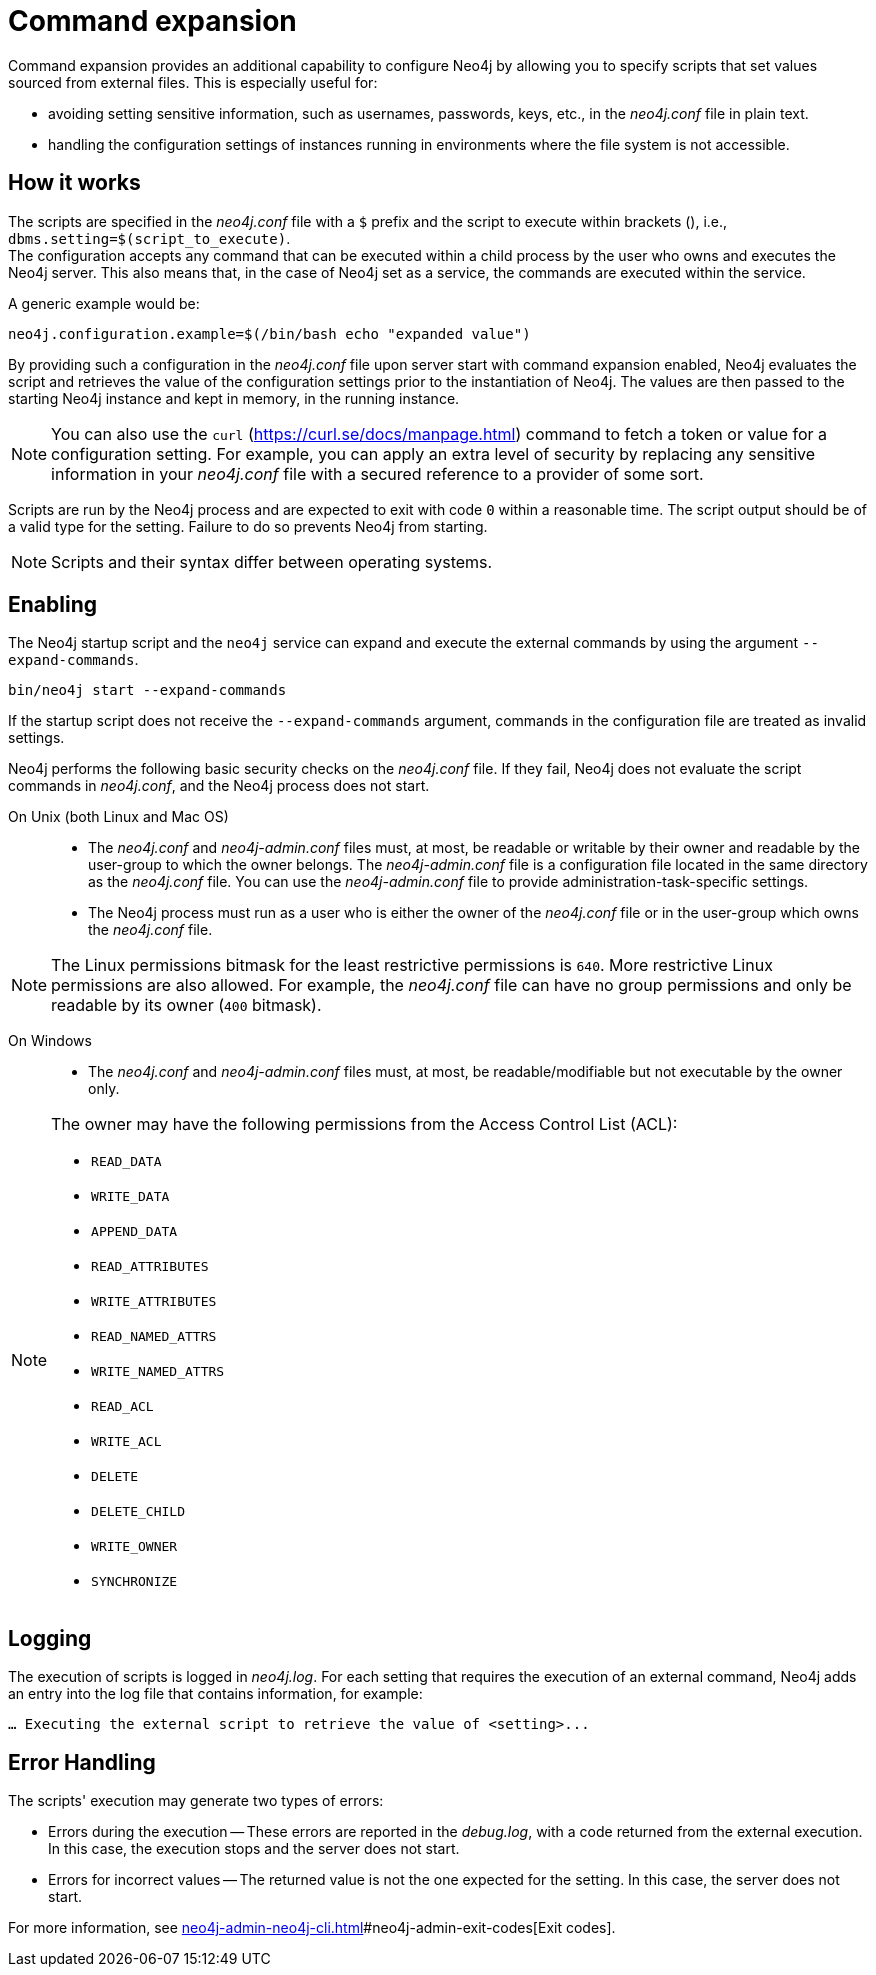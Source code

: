 [[neo4j-conf-expand-commands]]
= Command expansion
:description: Command expansion provides an additional capability to configure Neo4j by allowing you to specify scripts that set values sourced from external files.

Command expansion provides an additional capability to configure Neo4j by allowing you to specify scripts that set values sourced from external files.
This is especially useful for:

* avoiding setting sensitive information, such as usernames, passwords, keys, etc., in the _neo4j.conf_ file in plain text.
* handling the configuration settings of instances running in environments where the file system is not accessible.

== How it works

The scripts are specified in the _neo4j.conf_ file with a `$` prefix and the script to execute within brackets (), i.e., `dbms.setting=$(script_to_execute)`. +
The configuration accepts any command that can be executed within a child process by the user who owns and executes the Neo4j server.
This also means that, in the case of Neo4j set as a service, the commands are executed within the service.

A generic example would be:

[source, role=nocopy]
----
neo4j.configuration.example=$(/bin/bash echo "expanded value")
----

By providing such a configuration in the _neo4j.conf_ file upon server start with command expansion enabled, Neo4j evaluates the script and retrieves the value of the configuration settings prior to the instantiation of Neo4j.
The values are then passed to the starting Neo4j instance and kept in memory, in the running instance.

[NOTE]
====
You can also use the `curl` (https://curl.se/docs/manpage.html) command to fetch a token or value for a configuration setting.
For example, you can apply an extra level of security by replacing any sensitive information in your _neo4j.conf_ file with a secured reference to a provider of some sort.
====

Scripts are run by the Neo4j process and are expected to exit with code `0` within a reasonable time.
The script output should be of a valid type for the setting.
Failure to do so prevents Neo4j from starting.

[NOTE]
====
Scripts and their syntax differ between operating systems.
====

== Enabling

The Neo4j startup script and the `neo4j` service can expand and execute the external commands by using the argument `--expand-commands`.

[source, shell]
----
bin/neo4j start --expand-commands
----

If the startup script does not receive the `--expand-commands` argument, commands in the configuration file are treated as invalid settings.

Neo4j performs the following basic security checks on the _neo4j.conf_ file.
If they fail, Neo4j does not evaluate the script commands in _neo4j.conf_, and the Neo4j process does not start.

On Unix (both Linux and Mac OS)::

* The _neo4j.conf_ and _neo4j-admin.conf_ files must, at most, be readable or writable by their owner and readable by the user-group to which the owner belongs.
The _neo4j-admin.conf_ file is a configuration file located in the same directory as the _neo4j.conf_ file.
You can use the _neo4j-admin.conf_ file to provide administration-task-specific settings.
* The Neo4j process must run as a user who is either the owner of the _neo4j.conf_ file or in the user-group which owns the _neo4j.conf_ file.

[NOTE]
====
The Linux permissions bitmask for the least restrictive permissions is `640`.
More restrictive Linux permissions are also allowed.
For example, the _neo4j.conf_ file can have no group permissions and only be readable by its owner (`400` bitmask).
====

On Windows::

* The _neo4j.conf_ and _neo4j-admin.conf_ files must, at most, be readable/modifiable but not executable by the owner only.

[NOTE]
====
The owner may have the following permissions from the Access Control List (ACL):

* `READ_DATA`
* `WRITE_DATA`
* `APPEND_DATA`
* `READ_ATTRIBUTES`
* `WRITE_ATTRIBUTES`
* `READ_NAMED_ATTRS`
* `WRITE_NAMED_ATTRS`
* `READ_ACL`
* `WRITE_ACL`
* `DELETE`
* `DELETE_CHILD`
* `WRITE_OWNER`
* `SYNCHRONIZE`
====

== Logging

The execution of scripts is logged in _neo4j.log_.
For each setting that requires the execution of an external command, Neo4j adds an entry into the log file that contains information, for example:

[source, role=noheader]
----
… Executing the external script to retrieve the value of <setting>...
----

== Error Handling

The scripts' execution may generate two types of errors:

* Errors during the execution -- These errors are reported in the _debug.log_, with a code returned from the external execution.
In this case, the execution stops and the server does not start.

* Errors for incorrect values -- The returned value is not the one expected for the setting.
In this case, the server does not start.

For more information, see xref:neo4j-admin-neo4j-cli.adoc[]#neo4j-admin-exit-codes[Exit codes].
